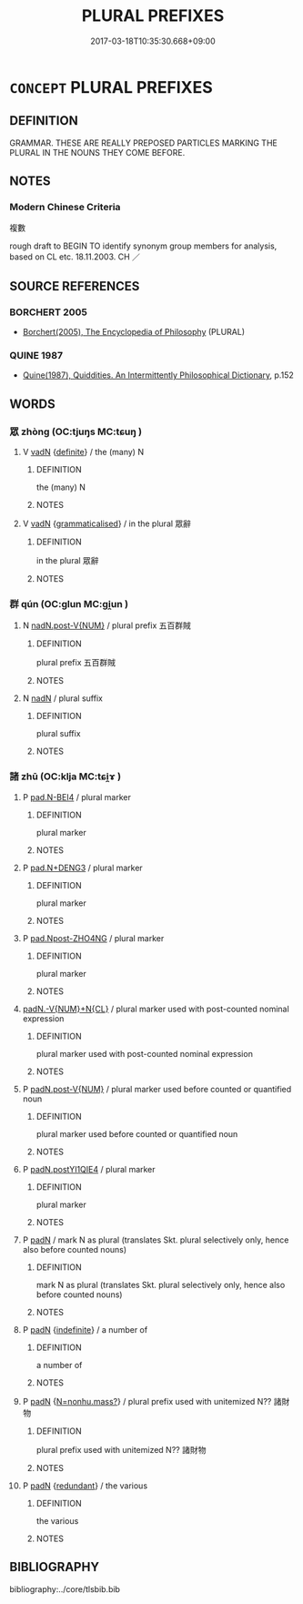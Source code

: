 # -*- mode: mandoku-tls-view -*-
#+TITLE: PLURAL PREFIXES
#+DATE: 2017-03-18T10:35:30.668+09:00        
#+STARTUP: content
* =CONCEPT= PLURAL PREFIXES
:PROPERTIES:
:CUSTOM_ID: uuid-e3d9db5b-2c53-4e29-be60-5b415b6a29b8
:TR_ZH: 複數前綴
:END:
** DEFINITION

GRAMMAR. THESE ARE REALLY PREPOSED PARTICLES MARKING THE PLURAL IN THE NOUNS THEY COME BEFORE.

** NOTES

*** Modern Chinese Criteria
複數

rough draft to BEGIN TO identify synonym group members for analysis, based on CL etc. 18.11.2003. CH ／

** SOURCE REFERENCES
*** BORCHERT 2005
 - [[cite:BORCHERT-2005][Borchert(2005), The Encyclopedia of Philosophy]] (PLURAL)
*** QUINE 1987
 - [[cite:QUINE-1987][Quine(1987), Quiddities. An Intermittently Philosophical Dictionary]], p.152

** WORDS
   :PROPERTIES:
   :VISIBILITY: children
   :END:
*** 眾 zhòng (OC:tjuŋs MC:tɕuŋ )
:PROPERTIES:
:CUSTOM_ID: uuid-5cae6c0e-ebbb-4c21-9d8b-4551f7cea21c
:Char+: 眾(109,6/11) 
:GY_IDS+: uuid-18f9f0fa-f6c8-4b5f-b01e-2eb769c2d2c1
:PY+: zhòng     
:OC+: tjuŋs     
:MC+: tɕuŋ     
:END: 
**** V [[tls:syn-func::#uuid-fed035db-e7bd-4d23-bd05-9698b26e38f9][vadN]] {[[tls:sem-feat::#uuid-792d0c88-0cc3-4051-85bc-a81539f27ae9][definite]]} / the (many) N
:PROPERTIES:
:CUSTOM_ID: uuid-755cfd00-b870-4557-b7fb-b8e10c3ac591
:END:
****** DEFINITION

the (many) N

****** NOTES

**** V [[tls:syn-func::#uuid-fed035db-e7bd-4d23-bd05-9698b26e38f9][vadN]] {[[tls:sem-feat::#uuid-1993b2a0-5525-459c-86de-16efdb549314][grammaticalised]]} / in the plural 眾辭
:PROPERTIES:
:CUSTOM_ID: uuid-02dab72c-3f50-40c0-b9f4-5530659906c0
:END:
****** DEFINITION

in the plural 眾辭

****** NOTES

*** 群 qún (OC:ɡlun MC:gi̯un )
:PROPERTIES:
:CUSTOM_ID: uuid-3aecf6a6-57f5-4514-aa3d-639ca758870f
:Char+: 群(123,7/13) 
:GY_IDS+: uuid-14933090-8c1b-4896-b1d7-361dfca75ff7
:PY+: qún     
:OC+: ɡlun     
:MC+: gi̯un     
:END: 
**** N [[tls:syn-func::#uuid-0455b26e-b829-4eb3-8068-1d2766894bb0][nadN.post-V{NUM}]] / plural prefix 五百群賊
:PROPERTIES:
:CUSTOM_ID: uuid-476f5d58-2b38-413e-8c70-9db0085e7eb5
:END:
****** DEFINITION

plural prefix 五百群賊

****** NOTES

**** N [[tls:syn-func::#uuid-516d3836-3a0b-4fbc-b996-071cc48ba53d][nadN]] / plural suffix
:PROPERTIES:
:CUSTOM_ID: uuid-db2cea9d-fe52-4df6-ab80-dc07b116e956
:END:
****** DEFINITION

plural suffix

****** NOTES

*** 諸 zhū (OC:klja MC:tɕi̯ɤ )
:PROPERTIES:
:CUSTOM_ID: uuid-d563c39b-2c5b-4603-b60d-783adc38103b
:Char+: 諸(149,9/16) 
:GY_IDS+: uuid-a28fe501-dd13-47f5-8d2f-613d2124c7e2
:PY+: zhū     
:OC+: klja     
:MC+: tɕi̯ɤ     
:END: 
**** P [[tls:syn-func::#uuid-4fc1aeb2-12b4-4382-ab52-ebc50abdd03f][pad.N-BEI4]] / plural marker
:PROPERTIES:
:CUSTOM_ID: uuid-17819d80-1925-4ccb-8eb7-10c03737024d
:END:
****** DEFINITION

plural marker

****** NOTES

**** P [[tls:syn-func::#uuid-a519930b-cff3-4a70-895e-ba3ba10ee116][pad.N+DENG3]] / plural marker
:PROPERTIES:
:CUSTOM_ID: uuid-09dd0ae2-30ba-4a94-913d-7d7845d9d517
:END:
****** DEFINITION

plural marker

****** NOTES

**** P [[tls:syn-func::#uuid-09313380-7efa-4275-b7fe-ff45c8e66cbc][pad.Npost-ZHO4NG]] / plural marker
:PROPERTIES:
:CUSTOM_ID: uuid-1e99e778-5180-4cba-a727-9c11be8b2ff6
:END:
****** DEFINITION

plural marker

****** NOTES

****  [[tls:syn-func::#uuid-b4295be1-63d4-4ca8-bf20-e1a23d4e0fbf][padN.-V{NUM}+N{CL}]] / plural marker used with post-counted nominal expression
:PROPERTIES:
:CUSTOM_ID: uuid-98fc8319-64d0-4923-be90-216be61fdf65
:END:
****** DEFINITION

plural marker used with post-counted nominal expression

****** NOTES

**** P [[tls:syn-func::#uuid-ea4282ab-74e4-480c-b84f-fa9c1855143c][padN.post-V{NUM}]] / plural marker used before counted or quantified noun
:PROPERTIES:
:CUSTOM_ID: uuid-6e9bace0-4845-4bd5-bde9-c1c3db3cc421
:END:
****** DEFINITION

plural marker used before counted or quantified noun

****** NOTES

**** P [[tls:syn-func::#uuid-de83cddd-9afe-427d-9f6d-ee5941d01807][padN.postYI1QIE4]] / plural marker
:PROPERTIES:
:CUSTOM_ID: uuid-f2944697-593e-4fc4-bf01-27bf41cb0259
:END:
****** DEFINITION

plural marker

****** NOTES

**** P [[tls:syn-func::#uuid-b559fe37-af5e-434c-b149-a645c2273f41][padN]] / mark N as plural (translates Skt. plural selectively only, hence also before counted nouns)
:PROPERTIES:
:CUSTOM_ID: uuid-9079160d-8e4b-4cbc-98f9-b918d8b4416e
:END:
****** DEFINITION

mark N as plural (translates Skt. plural selectively only, hence also before counted nouns)

****** NOTES

**** P [[tls:syn-func::#uuid-b559fe37-af5e-434c-b149-a645c2273f41][padN]] {[[tls:sem-feat::#uuid-c161d090-7e79-41e8-9615-93208fabbb99][indefinite]]} / a number of
:PROPERTIES:
:CUSTOM_ID: uuid-47c561a6-5c0e-481f-bda7-bd283c6f44a9
:END:
****** DEFINITION

a number of

****** NOTES

**** P [[tls:syn-func::#uuid-b559fe37-af5e-434c-b149-a645c2273f41][padN]] {[[tls:sem-feat::#uuid-0d7534ba-b90d-4567-a38c-0614243b9b66][N=nonhu.mass?]]} / plural prefix used with unitemized N?? 諸財物
:PROPERTIES:
:CUSTOM_ID: uuid-8e894665-5ee1-4813-9e51-5ff9823178a8
:END:
****** DEFINITION

plural prefix used with unitemized N?? 諸財物

****** NOTES

**** P [[tls:syn-func::#uuid-b559fe37-af5e-434c-b149-a645c2273f41][padN]] {[[tls:sem-feat::#uuid-4b7f3fd0-918d-4bd7-b187-2bd66a426eb2][redundant]]} / the various
:PROPERTIES:
:CUSTOM_ID: uuid-4405d670-32ad-4bf7-aa36-4d4674af6513
:END:
****** DEFINITION

the various

****** NOTES

** BIBLIOGRAPHY
bibliography:../core/tlsbib.bib
